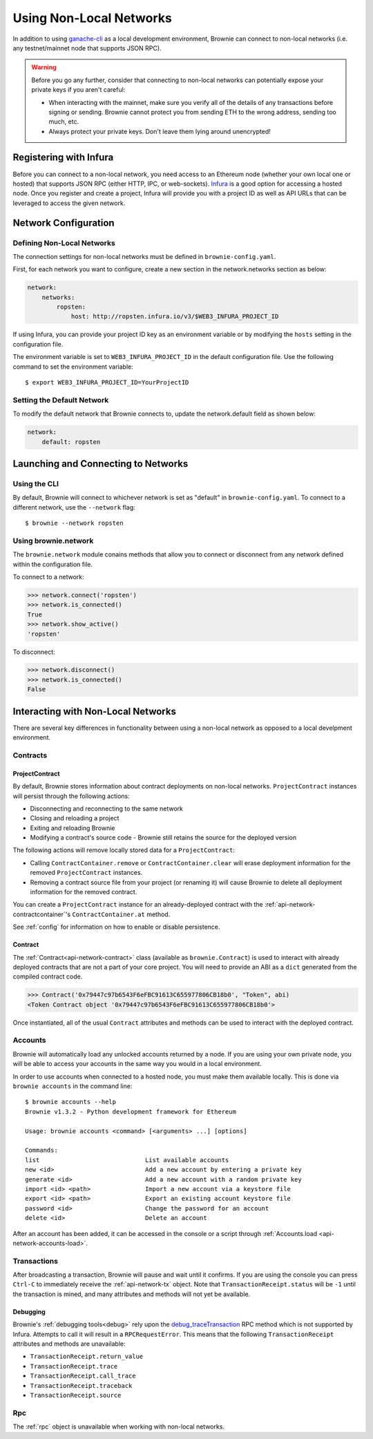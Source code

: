 .. _nonlocal-networks:

========================
Using Non-Local Networks
========================

In addition to using `ganache-cli <https://github.com/trufflesuite/ganache-cli>`__ as a local development environment, Brownie can connect to non-local networks (i.e. any testnet/mainnet node that supports JSON RPC).

.. warning::

    Before you go any further, consider that connecting to non-local networks can potentially expose your private keys if you aren't careful:

    * When interacting with the mainnet, make sure you verify all of the details of any transactions before signing or sending. Brownie cannot protect you from sending ETH to the wrong address, sending too much, etc.
    * Always protect your private keys. Don't leave them lying around unencrypted!

Registering with Infura
=======================

Before you can connect to a non-local network, you need access to an Ethereum node (whether your own local one or hosted) that supports JSON RPC (either HTTP, IPC, or web-sockets). `Infura <https://infura.io>`_ is a good option for accessing a hosted node. Once you register and create a project, Infura will provide you with a project ID as well as API URLs that can be leveraged to access the given network.

Network Configuration
=====================

Defining Non-Local Networks
---------------------------

The connection settings for non-local networks must be defined in ``brownie-config.yaml``.

First, for each network you want to configure, create a new section in the network.networks section as below:

.. code-block:: yaml

    network:
        networks:
            ropsten:
                host: http://ropsten.infura.io/v3/$WEB3_INFURA_PROJECT_ID

If using Infura, you can provide your project ID key as an environment variable or by modifying the ``hosts`` setting in the configuration file.

The environment variable is set to ``WEB3_INFURA_PROJECT_ID`` in the default configuration file. Use the following command to set the environment variable:

::

    $ export WEB3_INFURA_PROJECT_ID=YourProjectID

Setting the Default Network
---------------------------

To modify the default network that Brownie connects to, update the network.default field as shown below:

.. code-block:: yaml

    network:
        default: ropsten

Launching and Connecting to Networks
====================================

Using the CLI
-------------

By default, Brownie will connect to whichever network is set as "default" in ``brownie-config.yaml``. To connect to a different network, use the ``--network`` flag:

::

    $ brownie --network ropsten


Using brownie.network
---------------------

The ``brownie.network`` module conains methods that allow you to connect or disconnect from any network defined within the configuration file.

To connect to a network:

.. code-block:: python

    >>> network.connect('ropsten')
    >>> network.is_connected()
    True
    >>> network.show_active()
    'ropsten'

To disconnect:

.. code-block:: python

    >>> network.disconnect()
    >>> network.is_connected()
    False

.. _nonlocal-networks-interacting:

Interacting with Non-Local Networks
===================================

There are several key differences in functionality between using a non-local network as opposed to a local develpment environment.

Contracts
---------

.. _nonlocal-networks-contracts:

ProjectContract
***************

By default, Brownie stores information about contract deployments on non-local networks. ``ProjectContract`` instances will persist through the following actions:

* Disconnecting and reconnecting to the same network
* Closing and reloading a project
* Exiting and reloading Brownie
* Modifying a contract's source code - Brownie still retains the source for the deployed version

The following actions will remove locally stored data for a ``ProjectContract``:

* Calling ``ContractContainer.remove`` or ``ContractContainer.clear`` will erase deployment information for the removed ``ProjectContract`` instances.
* Removing a contract source file from your project (or renaming it) will cause Brownie to delete all deployment information for the removed contract.

You can create a ``ProjectContract`` instance for an already-deployed contract with the :ref:`api-network-contractcontainer`'s ``ContractContainer.at`` method.

See :ref:`config` for information on how to enable or disable persistence.

Contract
********

The :ref:`Contract<api-network-contract>` class (available as ``brownie.Contract``) is used to interact with already deployed contracts that are not a part of your core project. You will need to provide an ABI as a ``dict`` generated from the compiled contract code.

.. code-block:: python

    >>> Contract('0x79447c97b6543F6eFBC91613C655977806CB18b0', "Token", abi)
    <Token Contract object '0x79447c97b6543F6eFBC91613C655977806CB18b0'>

Once instantiated, all of the usual ``Contract`` attributes and methods can be used to interact with the deployed contract.

.. _nonlocal-networks-accounts:

Accounts
--------

Brownie will automatically load any unlocked accounts returned by a node. If you are using your own private node, you will be able to access your accounts in the same way you would in a local environment.

In order to use accounts when connected to a hosted node, you must make them available locally.  This is done via ``brownie accounts`` in the command line:

::

    $ brownie accounts --help
    Brownie v1.3.2 - Python development framework for Ethereum

    Usage: brownie accounts <command> [<arguments> ...] [options]

    Commands:
    list                             List available accounts
    new <id>                         Add a new account by entering a private key
    generate <id>                    Add a new account with a random private key
    import <id> <path>               Import a new account via a keystore file
    export <id> <path>               Export an existing account keystore file
    password <id>                    Change the password for an account
    delete <id>                      Delete an account

After an account has been added, it can be accessed in the console or a script through :ref:`Accounts.load <api-network-accounts-load>`.

Transactions
------------

After broadcasting a transaction, Brownie will pause and wait until it confirms. If you are using the console you can press ``Ctrl-C`` to immediately receive the :ref:`api-network-tx` object. Note that ``TransactionReceipt.status`` will be ``-1`` until the transaction is mined, and many attributes and methods will not yet be available.

Debugging
*********

Brownie's :ref:`debugging tools<debug>` rely upon the `debug_traceTransaction <https://github.com/ethereum/go-ethereum/wiki/Management-APIs#user-content-debug_tracetransaction>`__ RPC method which is not supported by Infura. Attempts to call it will result in a ``RPCRequestError``. This means that the following ``TransactionReceipt`` attributes and methods are unavailable:

* ``TransactionReceipt.return_value``
* ``TransactionReceipt.trace``
* ``TransactionReceipt.call_trace``
* ``TransactionReceipt.traceback``
* ``TransactionReceipt.source``

Rpc
---

The :ref:`rpc` object is unavailable when working with non-local networks.

